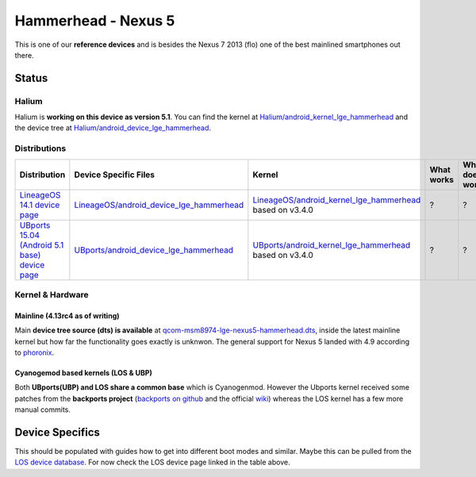 
Hammerhead - Nexus 5
====================

This is one of our **reference devices** and is besides the Nexus 7 2013 (flo) one of the best mainlined smartphones out there.

Status
------

Halium
^^^^^^

Halium is **working on this device as version 5.1**. You can find the kernel at `Halium/android_kernel_lge_hammerhead <https://github.com/Halium/android_kernel_lge_hammerhead>`_ and the device tree at `Halium/android_device_lge_hammerhead <https://github.com/Halium/android_device_lge_hammerhead>`_.

Distributions
^^^^^^^^^^^^^

.. list-table::
   :header-rows: 1

   * - Distribution
     - Device Specific Files
     - Kernel
     - What works
     - What doesn't work
   * - `LineageOS 14.1 device page <https://wiki.lineageos.org/devices/hammerhead>`_
     - `LineageOS/android_device_lge_hammerhead <https://github.com/LineageOS/android_device_lge_hammerhead>`_
     - `LineageOS/android_kernel_lge_hammerhead <https://github.com/LineageOS/android_kernel_lge_hammerhead>`_ based on v3.4.0
     - ?
     - ?
   * - `UBports 15.04 (Android 5.1 base) device page <https://devices.ubports.com/#/hammerhead>`_
     - `UBports/android_device_lge_hammerhead <https://github.com/ubports/android_device_lge_hammerhead>`_
     - `UBports/android_kernel_lge_hammerhead <https://github.com/ubports/android_kernel_lge_hammerhead>`_ based on v3.4.0
     - ?
     - ?


Kernel & Hardware
^^^^^^^^^^^^^^^^^

Mainline (4.13rc4 as of writing)
~~~~~~~~~~~~~~~~~~~~~~~~~~~~~~~~

Main **device tree source (dts) is available** at `qcom-msm8974-lge-nexus5-hammerhead.dts <https://git.kernel.org/pub/scm/linux/kernel/git/torvalds/linux.git/tree/arch/arm/boot/dts/qcom-msm8974-lge-nexus5-hammerhead.dts?h=v4.13-rc4>`_\ , inside the latest mainline kernel but how far the functionality goes exactly is unknwon. The general support for Nexus 5 landed with 4.9 according to `phoronix <http://www.phoronix.com/scan.php?page=news_item&px=Linux-4.9-ARM-Pull>`_. 

Cyanogemod based kernels (LOS & UBP)
~~~~~~~~~~~~~~~~~~~~~~~~~~~~~~~~~~~~

Both **UBports(UBP) and LOS share a common base** which is Cyanogenmod. However the Ubports kernel received some patches from the **backports project** (\ `backports on github <https://github.com/ubuntu-phonedations/backports>`_ and the official `wiki <https://backports.wiki.kernel.org/index.php/Main_Page>`_\ ) whereas the LOS kernel has a few more manual commits.

Device Specifics
----------------

This should be populated with guides how to get into different boot modes and similar. Maybe this can be pulled from the `LOS device database <https://github.com/LineageOS/lineage_wiki/tree/master/_data/devices>`_. For now check the LOS device page linked in the table above.
